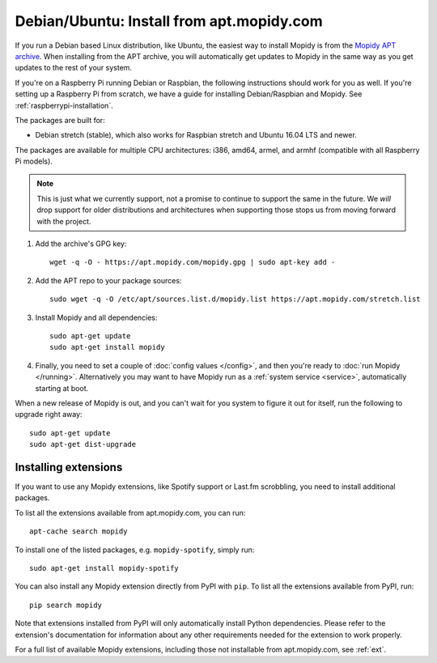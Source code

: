 .. _debian-install:

******************************************
Debian/Ubuntu: Install from apt.mopidy.com
******************************************

If you run a Debian based Linux distribution, like Ubuntu, the easiest way to
install Mopidy is from the `Mopidy APT archive <https://apt.mopidy.com/>`_.
When installing from the APT archive, you will automatically get updates to
Mopidy in the same way as you get updates to the rest of your system.

If you're on a Raspberry Pi running Debian or Raspbian, the following
instructions should work for you as well. If you're setting up a Raspberry Pi
from scratch, we have a guide for installing Debian/Raspbian and Mopidy. See
:ref:`raspberrypi-installation`.

The packages are built for:

- Debian stretch (stable), which also works for Raspbian stretch and Ubuntu
  16.04 LTS and newer.

The packages are available for multiple CPU architectures: i386, amd64, armel,
and armhf (compatible with all Raspberry Pi models).

.. note::

   This is just what we currently support, not a promise to continue to
   support the same in the future. We *will* drop support for older
   distributions and architectures when supporting those stops us from moving
   forward with the project.

#. Add the archive's GPG key::

       wget -q -O - https://apt.mopidy.com/mopidy.gpg | sudo apt-key add -

#. Add the APT repo to your package sources::

       sudo wget -q -O /etc/apt/sources.list.d/mopidy.list https://apt.mopidy.com/stretch.list

#. Install Mopidy and all dependencies::

       sudo apt-get update
       sudo apt-get install mopidy

#. Finally, you need to set a couple of :doc:`config values </config>`, and
   then you're ready to :doc:`run Mopidy </running>`. Alternatively you may
   want to have Mopidy run as a :ref:`system service <service>`, automatically
   starting at boot.

When a new release of Mopidy is out, and you can't wait for you system to
figure it out for itself, run the following to upgrade right away::

    sudo apt-get update
    sudo apt-get dist-upgrade


Installing extensions
=====================

If you want to use any Mopidy extensions, like Spotify support or Last.fm
scrobbling, you need to install additional packages.

To list all the extensions available from apt.mopidy.com, you can run::

    apt-cache search mopidy

To install one of the listed packages, e.g. ``mopidy-spotify``, simply run::

   sudo apt-get install mopidy-spotify

You can also install any Mopidy extension directly from PyPI with ``pip``. To
list all the extensions available from PyPI, run::

    pip search mopidy

Note that extensions installed from PyPI will only automatically install Python
dependencies. Please refer to the extension's documentation for information
about any other requirements needed for the extension to work properly.

For a full list of available Mopidy extensions, including those not
installable from apt.mopidy.com, see :ref:`ext`.
